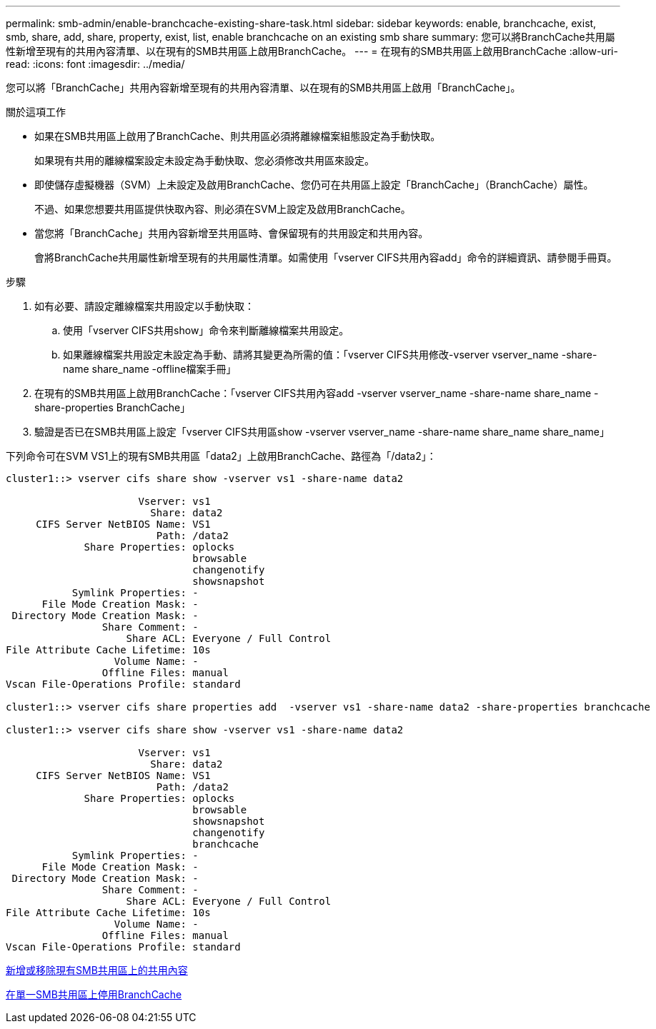 ---
permalink: smb-admin/enable-branchcache-existing-share-task.html 
sidebar: sidebar 
keywords: enable, branchcache, exist, smb, share, add, share, property, exist, list, enable branchcache on an existing smb share 
summary: 您可以將BranchCache共用屬性新增至現有的共用內容清單、以在現有的SMB共用區上啟用BranchCache。 
---
= 在現有的SMB共用區上啟用BranchCache
:allow-uri-read: 
:icons: font
:imagesdir: ../media/


[role="lead"]
您可以將「BranchCache」共用內容新增至現有的共用內容清單、以在現有的SMB共用區上啟用「BranchCache」。

.關於這項工作
* 如果在SMB共用區上啟用了BranchCache、則共用區必須將離線檔案組態設定為手動快取。
+
如果現有共用的離線檔案設定未設定為手動快取、您必須修改共用區來設定。

* 即使儲存虛擬機器（SVM）上未設定及啟用BranchCache、您仍可在共用區上設定「BranchCache」（BranchCache）屬性。
+
不過、如果您想要共用區提供快取內容、則必須在SVM上設定及啟用BranchCache。

* 當您將「BranchCache」共用內容新增至共用區時、會保留現有的共用設定和共用內容。
+
會將BranchCache共用屬性新增至現有的共用屬性清單。如需使用「vserver CIFS共用內容add」命令的詳細資訊、請參閱手冊頁。



.步驟
. 如有必要、請設定離線檔案共用設定以手動快取：
+
.. 使用「vserver CIFS共用show」命令來判斷離線檔案共用設定。
.. 如果離線檔案共用設定未設定為手動、請將其變更為所需的值：「vserver CIFS共用修改-vserver vserver_name -share-name share_name -offline檔案手冊」


. 在現有的SMB共用區上啟用BranchCache：「vserver CIFS共用內容add -vserver vserver_name -share-name share_name -share-properties BranchCache」
. 驗證是否已在SMB共用區上設定「vserver CIFS共用區show -vserver vserver_name -share-name share_name share_name」


下列命令可在SVM VS1上的現有SMB共用區「data2」上啟用BranchCache、路徑為「/data2」：

[listing]
----
cluster1::> vserver cifs share show -vserver vs1 -share-name data2

                      Vserver: vs1
                        Share: data2
     CIFS Server NetBIOS Name: VS1
                         Path: /data2
             Share Properties: oplocks
                               browsable
                               changenotify
                               showsnapshot
           Symlink Properties: -
      File Mode Creation Mask: -
 Directory Mode Creation Mask: -
                Share Comment: -
                    Share ACL: Everyone / Full Control
File Attribute Cache Lifetime: 10s
                  Volume Name: -
                Offline Files: manual
Vscan File-Operations Profile: standard

cluster1::> vserver cifs share properties add  -vserver vs1 -share-name data2 -share-properties branchcache

cluster1::> vserver cifs share show -vserver vs1 -share-name data2

                      Vserver: vs1
                        Share: data2
     CIFS Server NetBIOS Name: VS1
                         Path: /data2
             Share Properties: oplocks
                               browsable
                               showsnapshot
                               changenotify
                               branchcache
           Symlink Properties: -
      File Mode Creation Mask: -
 Directory Mode Creation Mask: -
                Share Comment: -
                    Share ACL: Everyone / Full Control
File Attribute Cache Lifetime: 10s
                  Volume Name: -
                Offline Files: manual
Vscan File-Operations Profile: standard
----
xref:add-remove-share-properties-eexisting-share-task.adoc[新增或移除現有SMB共用區上的共用內容]

xref:disable-branchcache-single-share-task.adoc[在單一SMB共用區上停用BranchCache]
